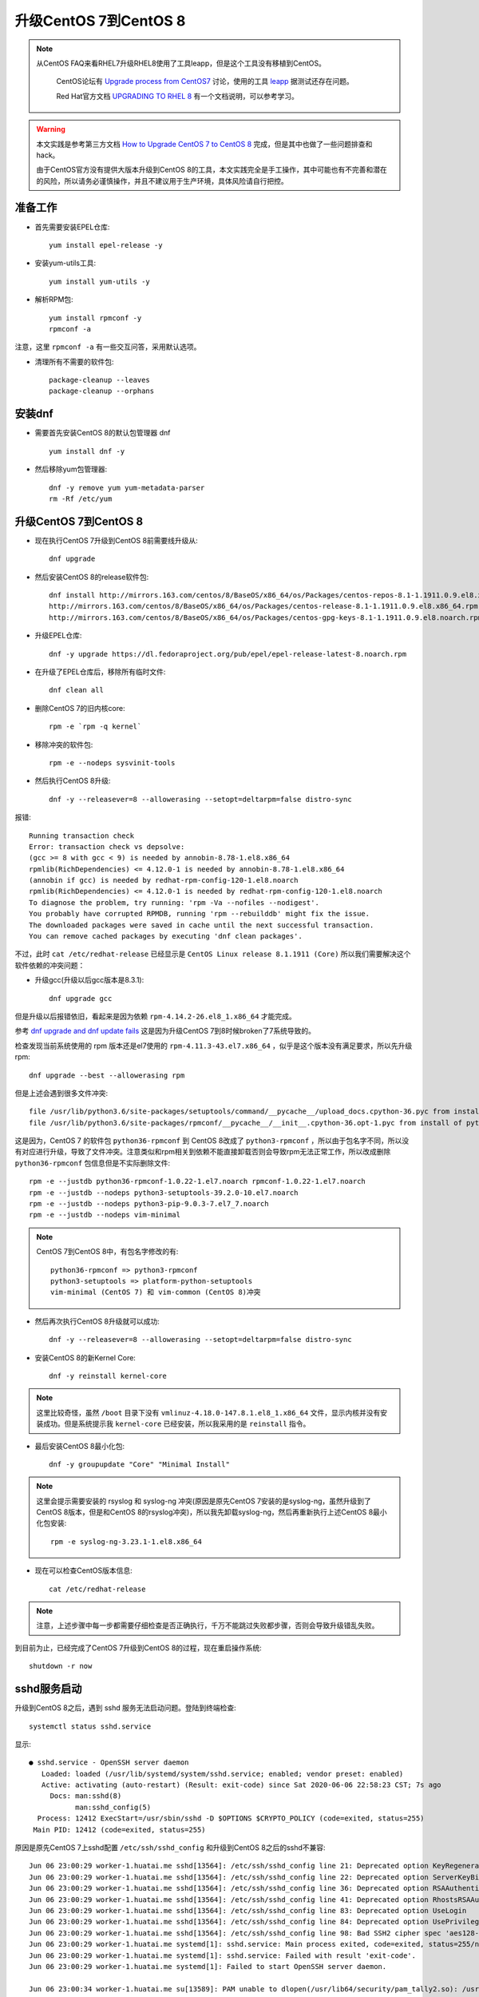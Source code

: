 .. _upgrade_centos_7_to_8:

=========================
升级CentOS 7到CentOS 8
=========================

.. note::

  从CentOS FAQ来看RHEL7升级RHEL8使用了工具leapp，但是这个工具没有移植到CentOS。

   CentOS论坛有 `Upgrade process from CentOS7 <https://www.centos.org/forums/viewtopic.php?t=71745>`_ 讨论，使用的工具 `leapp <https://leapp-to.github.io/gettingstarted#centos-7>`_ 据测试还存在问题。

   Red Hat官方文档 `UPGRADING TO RHEL 8 <https://access.redhat.com/documentation/en-us/red_hat_enterprise_linux/8/html-single/upgrading_to_rhel_8/index>`_ 有一个文档说明，可以参考学习。

.. warning::

   本文实践是参考第三方文档 `How to Upgrade CentOS 7 to CentOS 8 <https://www.tecmint.com/upgrade-centos-7-to-centos-8/>`_ 完成，但是其中也做了一些问题排查和hack。

   由于CentOS官方没有提供大版本升级到CentOS 8的工具，本文实践完全是手工操作，其中可能也有不完善和潜在的风险，所以请务必谨慎操作，并且不建议用于生产环境，具体风险请自行把控。

准备工作
===============

- 首先需要安装EPEL仓库::

   yum install epel-release -y

- 安装yum-utils工具::

   yum install yum-utils -y

- 解析RPM包::

   yum install rpmconf -y
   rpmconf -a

注意，这里 ``rpmconf -a`` 有一些交互问答，采用默认选项。

- 清理所有不需要的软件包::

   package-cleanup --leaves
   package-cleanup --orphans

安装dnf
=========

- 需要首先安装CentOS 8的默认包管理器 dnf ::

   yum install dnf -y

- 然后移除yum包管理器::

   dnf -y remove yum yum-metadata-parser
   rm -Rf /etc/yum

升级CentOS 7到CentOS 8
=========================

- 现在执行CentOS 7升级到CentOS 8前需要线升级从::

   dnf upgrade

- 然后安装CentOS 8的release软件包::

   dnf install http://mirrors.163.com/centos/8/BaseOS/x86_64/os/Packages/centos-repos-8.1-1.1911.0.9.el8.x86_64.rpm \
   http://mirrors.163.com/centos/8/BaseOS/x86_64/os/Packages/centos-release-8.1-1.1911.0.9.el8.x86_64.rpm \
   http://mirrors.163.com/centos/8/BaseOS/x86_64/os/Packages/centos-gpg-keys-8.1-1.1911.0.9.el8.noarch.rpm

- 升级EPEL仓库::

   dnf -y upgrade https://dl.fedoraproject.org/pub/epel/epel-release-latest-8.noarch.rpm

- 在升级了EPEL仓库后，移除所有临时文件::

   dnf clean all

- 删除CentOS 7的旧内核core::

   rpm -e `rpm -q kernel`

- 移除冲突的软件包::

   rpm -e --nodeps sysvinit-tools

- 然后执行CentOS 8升级::

   dnf -y --releasever=8 --allowerasing --setopt=deltarpm=false distro-sync

报错::

   Running transaction check
   Error: transaction check vs depsolve:
   (gcc >= 8 with gcc < 9) is needed by annobin-8.78-1.el8.x86_64
   rpmlib(RichDependencies) <= 4.12.0-1 is needed by annobin-8.78-1.el8.x86_64
   (annobin if gcc) is needed by redhat-rpm-config-120-1.el8.noarch
   rpmlib(RichDependencies) <= 4.12.0-1 is needed by redhat-rpm-config-120-1.el8.noarch
   To diagnose the problem, try running: 'rpm -Va --nofiles --nodigest'.
   You probably have corrupted RPMDB, running 'rpm --rebuilddb' might fix the issue.
   The downloaded packages were saved in cache until the next successful transaction.
   You can remove cached packages by executing 'dnf clean packages'.

不过，此时 ``cat /etc/redhat-release`` 已经显示是 ``CentOS Linux release 8.1.1911 (Core)`` 所以我们需要解决这个软件依赖的冲突问题：

- 升级gcc(升级以后gcc版本是8.3.1)::

   dnf upgrade gcc

但是升级以后报错依旧，看起来是因为依赖 ``rpm-4.14.2-26.el8_1.x86_64`` 才能完成。

参考 `dnf upgrade and dnf update fails <https://forums.centos.org/viewtopic.php?f=54&t=73160>`_ 这是因为升级CentOS 7到8时候broken了7系统导致的。

检查发现当前系统使用的 rpm 版本还是el7使用的 ``rpm-4.11.3-43.el7.x86_64`` ，似乎是这个版本没有满足要求，所以先升级rpm::

   dnf upgrade --best --allowerasing rpm

但是上述会遇到很多文件冲突::

   file /usr/lib/python3.6/site-packages/setuptools/command/__pycache__/upload_docs.cpython-36.pyc from install of platform-python-setuptools-39.2.0-5.el8.noarch conflicts with file from package python3-setuptools-39.2.0-10.el7.noarch
   file /usr/lib/python3.6/site-packages/rpmconf/__pycache__/__init__.cpython-36.opt-1.pyc from install of python3-rpmconf-1.0.21-1.el8.noarch conflicts with file from package python36-rpmconf-1.0.22-1.el7.noarch

这是因为，CentOS 7 的软件包 ``python36-rpmconf`` 到 CentOS 8改成了 ``python3-rpmconf`` ，所以由于包名字不同，所以没有对应进行升级，导致了文件冲突。注意类似和rpm相关到依赖不能直接卸载否则会导致rpm无法正常工作，所以改成删除 ``python36-rpmconf`` 包信息但是不实际删除文件::

   rpm -e --justdb python36-rpmconf-1.0.22-1.el7.noarch rpmconf-1.0.22-1.el7.noarch
   rpm -e --justdb --nodeps python3-setuptools-39.2.0-10.el7.noarch
   rpm -e --justdb --nodeps python3-pip-9.0.3-7.el7_7.noarch
   rpm -e --justdb --nodeps vim-minimal

.. note::

   CentOS 7到CentOS 8中，有包名字修改的有::

      python36-rpmconf => python3-rpmconf
      python3-setuptools => platform-python-setuptools
      vim-minimal (CentOS 7) 和 vim-common (CentOS 8)冲突

- 然后再次执行CentOS 8升级就可以成功::

   dnf -y --releasever=8 --allowerasing --setopt=deltarpm=false distro-sync

- 安装CentOS 8的新Kernel Core::

   dnf -y reinstall kernel-core

.. note::

   这里比较奇怪，虽然 ``/boot`` 目录下没有 ``vmlinuz-4.18.0-147.8.1.el8_1.x86_64`` 文件，显示内核并没有安装成功。但是系统提示我 ``kernel-core`` 已经安装，所以我采用的是 ``reinstall`` 指令。

- 最后安装CentOS 8最小化包::

   dnf -y groupupdate "Core" "Minimal Install"

.. note::

   这里会提示需要安装的 rsyslog 和 syslog-ng 冲突(原因是原先CentOS 7安装的是syslog-ng，虽然升级到了CentOS 8版本，但是和CentOS 8的rsyslog冲突)，所以我先卸载syslog-ng，然后再重新执行上述CentOS 8最小化包安装::

      rpm -e syslog-ng-3.23.1-1.el8.x86_64

- 现在可以检查CentOS版本信息::

   cat /etc/redhat-release

.. note::

   注意，上述步骤中每一步都需要仔细检查是否正确执行，千万不能跳过失败都步骤，否则会导致升级错乱失败。

到目前为止，已经完成了CentOS 7升级到CentOS 8的过程，现在重启操作系统::

   shutdown -r now

sshd服务启动
==================

升级到CentOS 8之后，遇到 sshd 服务无法启动问题。登陆到终端检查::

   systemctl status sshd.service

显示::

   ● sshd.service - OpenSSH server daemon
      Loaded: loaded (/usr/lib/systemd/system/sshd.service; enabled; vendor preset: enabled)
      Active: activating (auto-restart) (Result: exit-code) since Sat 2020-06-06 22:58:23 CST; 7s ago
        Docs: man:sshd(8)
              man:sshd_config(5)
     Process: 12412 ExecStart=/usr/sbin/sshd -D $OPTIONS $CRYPTO_POLICY (code=exited, status=255)
    Main PID: 12412 (code=exited, status=255)

原因是原先CentOS 7上sshd配置 ``/etc/ssh/sshd_config`` 和升级到CentOS 8之后的sshd不兼容::

   Jun 06 23:00:29 worker-1.huatai.me sshd[13564]: /etc/ssh/sshd_config line 21: Deprecated option KeyRegenerationInterval
   Jun 06 23:00:29 worker-1.huatai.me sshd[13564]: /etc/ssh/sshd_config line 22: Deprecated option ServerKeyBits
   Jun 06 23:00:29 worker-1.huatai.me sshd[13564]: /etc/ssh/sshd_config line 36: Deprecated option RSAAuthentication
   Jun 06 23:00:29 worker-1.huatai.me sshd[13564]: /etc/ssh/sshd_config line 41: Deprecated option RhostsRSAAuthentication
   Jun 06 23:00:29 worker-1.huatai.me sshd[13564]: /etc/ssh/sshd_config line 83: Deprecated option UseLogin
   Jun 06 23:00:29 worker-1.huatai.me sshd[13564]: /etc/ssh/sshd_config line 84: Deprecated option UsePrivilegeSeparation
   Jun 06 23:00:29 worker-1.huatai.me sshd[13564]: /etc/ssh/sshd_config line 98: Bad SSH2 cipher spec 'aes128-ctr,aes192-ctr,aes256-ctr,aes128-gcm>
   Jun 06 23:00:29 worker-1.huatai.me systemd[1]: sshd.service: Main process exited, code=exited, status=255/n/a
   Jun 06 23:00:29 worker-1.huatai.me systemd[1]: sshd.service: Failed with result 'exit-code'.
   Jun 06 23:00:29 worker-1.huatai.me systemd[1]: Failed to start OpenSSH server daemon.

   Jun 06 23:00:34 worker-1.huatai.me su[13589]: PAM unable to dlopen(/usr/lib64/security/pam_tally2.so): /usr/lib64/security/pam_tally2.so: canno>
   Jun 06 23:00:34 worker-1.huatai.me su[13589]: PAM adding faulty module: /usr/lib64/security/pam_tally2.so
   Jun 06 23:00:34 worker-1.huatai.me su[13589]: (to root) root on none
   Jun 06 23:00:34 worker-1.huatai.me su[13589]: pam_unix(su:session): session opened for user root by (uid=0)
   Jun 06 23:00:34 worker-1.huatai.me su[13589]: pam_unix(su:session): session closed for user root

解决的方法是使用新软件包配置覆盖::

   cd /etc/ssh
   cp sshd_config.rpmnew sshd_config
   cp ssh_config.rpmnew ssh_config

现在sshd可以成功启动了，但是用户依然无法通过密码认证登陆，在 ``systemctl status sshd`` 中可以看到报错原因是PAM库加载错误::

   Jun 06 23:05:36 worker-1.huatai.me sshd[16040]: PAM unable to dlopen(/usr/lib64/security/pam_tally2.so): /usr/lib64/security/pam_tally2.so: can>
   Jun 06 23:05:36 worker-1.huatai.me sshd[16040]: PAM adding faulty module: /usr/lib64/security/pam_tally2.so

实际上系统缺少 ``/usr/lib64/security/pam_tally2.so`` 文件，原因是 ``/etc/pam.d/system-auth`` 包含了该认证策略。检查 ``/etc/pam.d`` 可以看到，升级CentOS 8的很多配置文件没有覆盖原先旧系统的配置文件，需要修正::

   mv sshd sshd.bak
   mv sshd.rpmnew sshd
   sysemctl restart sshd

然后就可以通过ssh远程登陆了。

CentOS 7旧软件包和升级
========================

现在已经完成了操作系统大版本升级，并且解决了基本的ssh登陆。但是系统中依然有一些软件包是el7版本，原因可能是旧操作系统软件包名字在新版本已经不同，所以没有得到直接升级。可以通过 ``rpm -qa | grep el7`` 检查列表，并进行清理。

参考
======

- `How to Upgrade CentOS 7 to CentOS 8 <https://www.tecmint.com/upgrade-centos-7-to-centos-8/>`_
